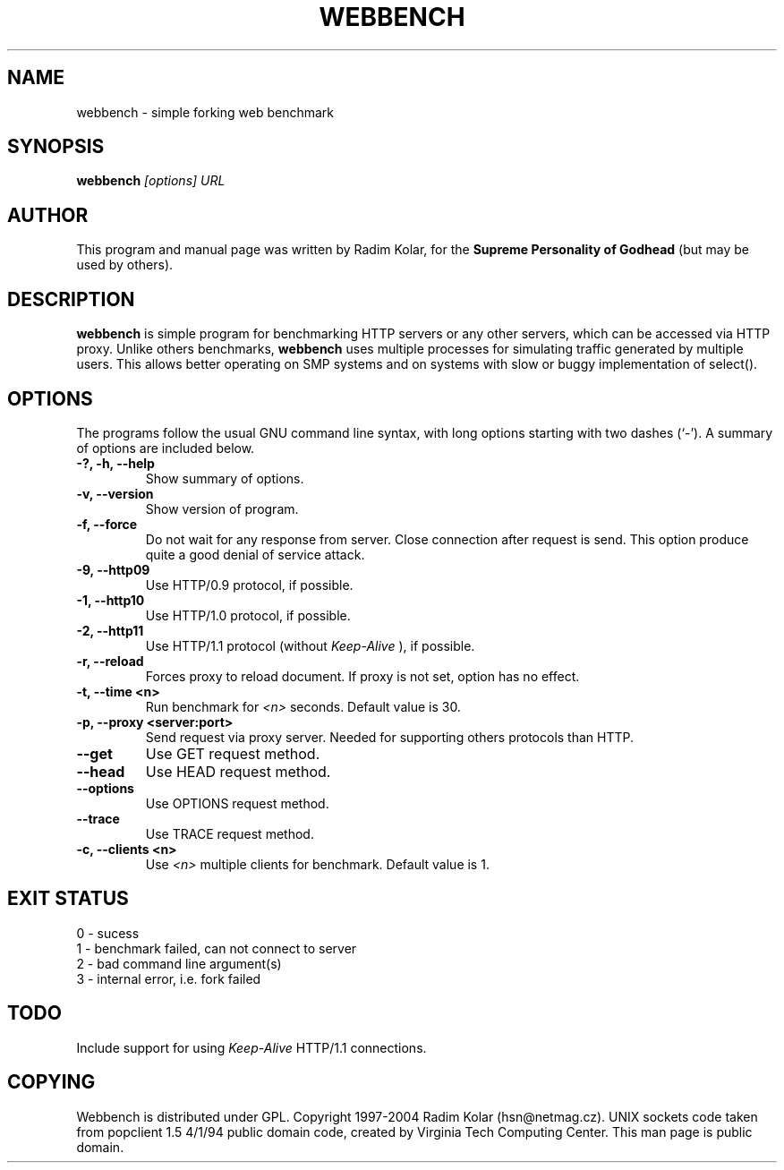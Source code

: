 .TH WEBBENCH 1 "14 Jan 2004"
.\" NAME should be all caps, SECTION should be 1-8, maybe w/ subsection
.\" other parms are allowed: see man(7), man(1)
.SH NAME
webbench \- simple forking web benchmark
.SH SYNOPSIS
.B webbench
.I "[options] URL"
.br
.SH "AUTHOR"
This program and manual page was written by Radim Kolar,
for the
.B Supreme Personality of Godhead
(but may be used by others).
.SH "DESCRIPTION"
.B webbench
is simple program for benchmarking HTTP servers or any
other servers, which can be accessed via HTTP proxy. Unlike others
benchmarks,
.B webbench
uses multiple processes for simulating traffic
generated by multiple users. This allows better operating
on SMP systems and on systems with slow or buggy implementation
of select().
.SH OPTIONS
The programs follow the usual GNU command line syntax, with long
options starting with two dashes (`-').
A summary of options are included below.
.TP
.B \-?, \-h, \-\-help
Show summary of options.
.TP
.B \-v, \-\-version
Show version of program.
.TP
.B \-f, \-\-force
Do not wait for any response from server. Close connection after
request is send. This option produce quite a good denial of service
attack.
.TP
.B \-9, \-\-http09
Use HTTP/0.9 protocol, if possible.
.TP
.B \-1, \-\-http10
Use HTTP/1.0 protocol, if possible.
.TP
.B \-2, \-\-http11
Use HTTP/1.1 protocol (without
.I Keep-Alive
), if possible.
.TP
.B \-r, \-\-reload
Forces proxy to reload document. If proxy is not
set, option has no effect.
.TP
.B \-t, \-\-time <n>
Run benchmark for
.I <n>
seconds. Default value is 30.
.TP
.B \-p, \-\-proxy <server:port>
Send request via proxy server. Needed for supporting others protocols
than HTTP.
.TP
.B \-\-get
Use GET request method.
.TP
.B \-\-head
Use HEAD request method.
.TP
.B \-\-options
Use OPTIONS request method.
.TP
.B \-\-trace
Use TRACE request method.
.TP
.B \-c, \-\-clients <n>
Use
.I <n>
multiple clients for benchmark. Default value
is 1.
.SH "EXIT STATUS"
.TP
0 - sucess
.TP
1 - benchmark failed, can not connect to server
.TP
2 - bad command line argument(s)
.TP
3 - internal error, i.e. fork failed
.SH "TODO"
Include support for using
.I Keep-Alive
HTTP/1.1 connections.
.SH "COPYING"
Webbench is distributed under GPL. Copyright 1997-2004
Radim Kolar (hsn@netmag.cz). 
UNIX sockets code taken from popclient 1.5 4/1/94 
public domain code, created by Virginia Tech Computing Center.
.BR
This man page is public domain.
